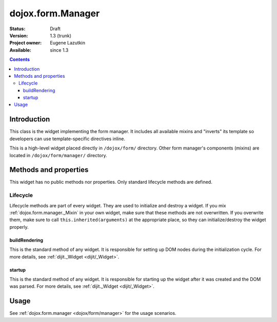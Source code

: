 .. _dojox/form/Manager:

dojox.form.Manager
==================

:Status: Draft
:Version: 1.3 (trunk)
:Project owner: Eugene Lazutkin
:Available: since 1.3

.. contents::
   :depth: 3

============
Introduction
============

This class is the widget implementing the form manager. It includes all available mixins and "inverts" its template so developers can use template-specific directives inline.

This is a high-level widget placed directly in ``/dojox/form/`` directory. Other form manager's components (mixins) are located in ``/dojox/form/manager/`` directory.

======================
Methods and properties
======================

This widget has no public methods nor properties. Only standard lifecycle methods are defined.

Lifecycle
---------

Lifecycle methods are part of every widget. They are used to initialize and destroy a widget. If you mix :ref:`dojox.form.manager._Mixin` in your own widget, make sure that these methods are not overwritten. If you overwrite them, make sure to call ``this.inherited(arguments)`` at the appropriate place, so they can initialize/destroy the widget properly.

buildRendering
~~~~~~~~~~~~~~

This is the standard method of any widget. It is responsible for setting up DOM nodes during the initialization cycle. For more details, see :ref:`dijit._Widget <dijit/_Widget>`.

startup
~~~~~~~

This is the standard method of any widget. It is responsible for starting up the widget after it was created and the DOM was parsed. For more details, see :ref:`dijit._Widget <dijit/_Widget>`.

=====
Usage
=====

See :ref:`dojox.form.manager <dojox/form/manager>` for the usage scenarios.
